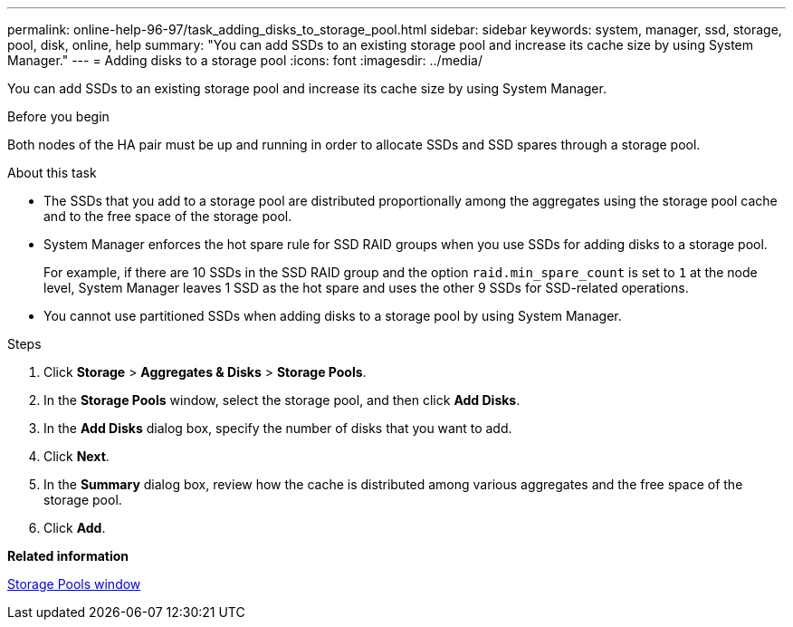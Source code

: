 ---
permalink: online-help-96-97/task_adding_disks_to_storage_pool.html
sidebar: sidebar
keywords: system, manager, ssd, storage, pool, disk, online, help
summary: "You can add SSDs to an existing storage pool and increase its cache size by using System Manager."
---
= Adding disks to a storage pool
:icons: font
:imagesdir: ../media/

[.lead]
You can add SSDs to an existing storage pool and increase its cache size by using System Manager.

.Before you begin

Both nodes of the HA pair must be up and running in order to allocate SSDs and SSD spares through a storage pool.

.About this task

* The SSDs that you add to a storage pool are distributed proportionally among the aggregates using the storage pool cache and to the free space of the storage pool.
* System Manager enforces the hot spare rule for SSD RAID groups when you use SSDs for adding disks to a storage pool.
+
For example, if there are 10 SSDs in the SSD RAID group and the option `raid.min_spare_count` is set to `1` at the node level, System Manager leaves 1 SSD as the hot spare and uses the other 9 SSDs for SSD-related operations.

* You cannot use partitioned SSDs when adding disks to a storage pool by using System Manager.

.Steps

. Click *Storage* > *Aggregates & Disks* > *Storage Pools*.
. In the *Storage Pools* window, select the storage pool, and then click *Add Disks*.
. In the *Add Disks* dialog box, specify the number of disks that you want to add.
. Click *Next*.
. In the *Summary* dialog box, review how the cache is distributed among various aggregates and the free space of the storage pool.
. Click *Add*.

*Related information*

xref:reference_storage_pools_window.adoc[Storage Pools window]
